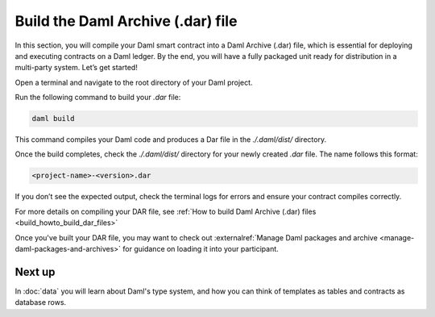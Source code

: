 .. Copyright (c) 2025 Digital Asset (Switzerland) GmbH and/or its affiliates. All rights reserved.
.. SPDX-License-Identifier: Apache-2.0

Build the Daml Archive (.dar) file
==================================

In this section, you will compile your Daml smart contract into a Daml
Archive (.dar) file, which is essential for deploying and executing
contracts on a Daml ledger. By the end, you will have a fully packaged
unit ready for distribution in a multi-party system. Let’s get
started!


Open a terminal and navigate to the root directory of your Daml
project.

Run the following command to build your `.dar` file:

.. code-block:: bash

  daml build

This command compiles your Daml code and produces a Dar file in the
`./.daml/dist/` directory.

Once the build completes, check the `./.daml/dist/` directory for your
newly created `.dar` file. The name follows this format:

.. code-block:: bash

  <project-name>-<version>.dar

If you don’t see the expected output, check the terminal logs for
errors and ensure your contract compiles correctly.

For more details on compiling your DAR file, see :ref:`How to
build Daml Archive (.dar) files <build_howto_build_dar_files>`

Once you've built your DAR file, you may want to check out
:externalref:`Manage Daml packages and archive
<manage-daml-packages-and-archives>` for guidance on loading it into
your participant.

Next up
-------

In :doc:`data` you will learn about Daml's type system, and how you
can think of templates as tables and contracts as database rows.
